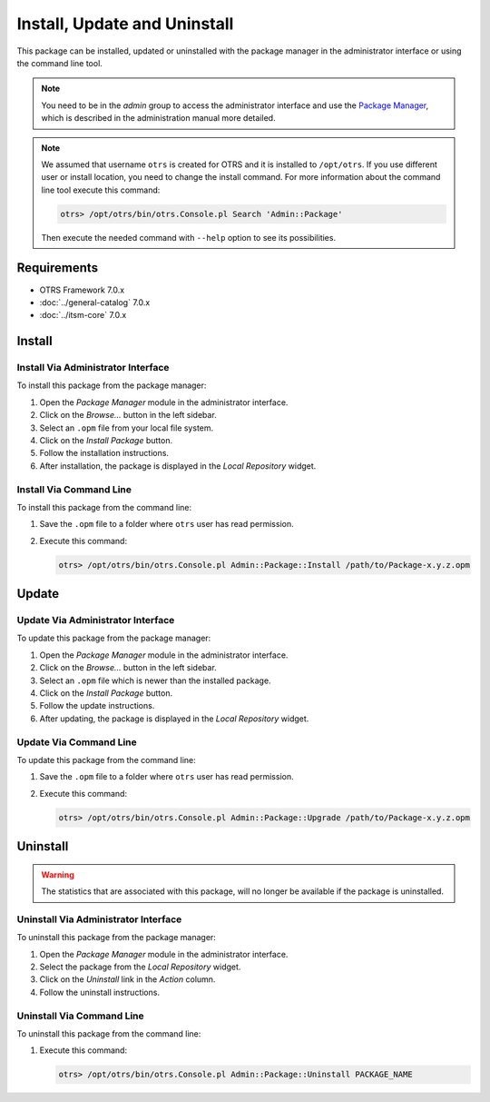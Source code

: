 Install, Update and Uninstall
=============================

This package can be installed, updated or uninstalled with the package manager in the administrator interface or using the command line tool.

.. note::

   You need to be in the *admin* group to access the administrator interface and use the `Package Manager <https://doc.otrs.com/doc/manual/admin/7.0/en/content/administration/package-manager.html>`__, which is described in the administration manual more detailed.

.. note::

   We assumed that username ``otrs`` is created for OTRS and it is installed to ``/opt/otrs``. If you use different user or install location, you need to change the install command. For more information about the command line tool execute this command:

   .. code-block:: bash

      otrs> /opt/otrs/bin/otrs.Console.pl Search 'Admin::Package'

   Then execute the needed command with ``--help`` option to see its possibilities.


Requirements
------------

- OTRS Framework 7.0.x
- :doc:`../general-catalog` 7.0.x
- :doc:`../itsm-core` 7.0.x


Install
-------


Install Via Administrator Interface
~~~~~~~~~~~~~~~~~~~~~~~~~~~~~~~~~~~

To install this package from the package manager:

1. Open the *Package Manager* module in the administrator interface.
2. Click on the *Browse…* button in the left sidebar.
3. Select an ``.opm`` file from your local file system.
4. Click on the *Install Package* button.
5. Follow the installation instructions.
6. After installation, the package is displayed in the *Local Repository* widget.


Install Via Command Line
~~~~~~~~~~~~~~~~~~~~~~~~

To install this package from the command line:

1. Save the ``.opm`` file to a folder where ``otrs`` user has read permission.
2. Execute this command:

   .. code-block:: bash

      otrs> /opt/otrs/bin/otrs.Console.pl Admin::Package::Install /path/to/Package-x.y.z.opm


Update
------

Update Via Administrator Interface
~~~~~~~~~~~~~~~~~~~~~~~~~~~~~~~~~~

To update this package from the package manager:

1. Open the *Package Manager* module in the administrator interface.
2. Click on the *Browse…* button in the left sidebar.
3. Select an ``.opm`` file which is newer than the installed package.
4. Click on the *Install Package* button.
5. Follow the update instructions.
6. After updating, the package is displayed in the *Local Repository* widget.


Update Via Command Line
~~~~~~~~~~~~~~~~~~~~~~~

To update this package from the command line:

1. Save the ``.opm`` file to a folder where ``otrs`` user has read permission.
2. Execute this command:

   .. code-block:: bash

      otrs> /opt/otrs/bin/otrs.Console.pl Admin::Package::Upgrade /path/to/Package-x.y.z.opm


Uninstall
---------

.. warning::

   The statistics that are associated with this package, will no longer be available if the package is uninstalled.


Uninstall Via Administrator Interface
~~~~~~~~~~~~~~~~~~~~~~~~~~~~~~~~~~~~~

To uninstall this package from the package manager:

1. Open the *Package Manager* module in the administrator interface.
2. Select the package from the *Local Repository* widget.
3. Click on the *Uninstall* link in the *Action* column.
4. Follow the uninstall instructions.


Uninstall Via Command Line
~~~~~~~~~~~~~~~~~~~~~~~~~~

To uninstall this package from the command line:

1. Execute this command:

   .. code-block:: bash

      otrs> /opt/otrs/bin/otrs.Console.pl Admin::Package::Uninstall PACKAGE_NAME
